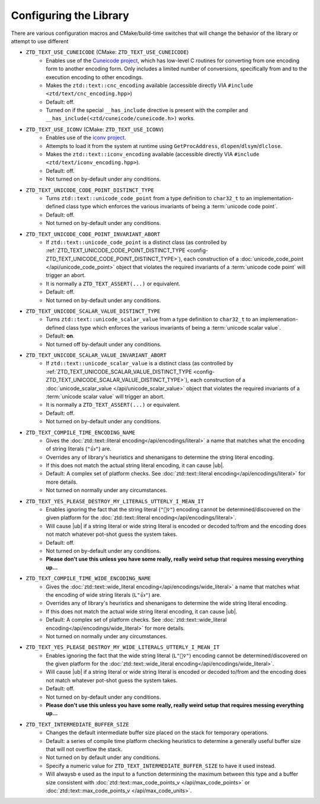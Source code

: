 .. =============================================================================
..
.. ztd.text
.. Copyright © 2021 JeanHeyd "ThePhD" Meneide and Shepherd's Oasis, LLC
.. Contact: opensource@soasis.org
..
.. Commercial License Usage
.. Licensees holding valid commercial ztd.text licenses may use this file in
.. accordance with the commercial license agreement provided with the
.. Software or, alternatively, in accordance with the terms contained in
.. a written agreement between you and Shepherd's Oasis, LLC.
.. For licensing terms and conditions see your agreement. For
.. further information contact opensource@soasis.org.
..
.. Apache License Version 2 Usage
.. Alternatively, this file may be used under the terms of Apache License
.. Version 2.0 (the "License") for non-commercial use; you may not use this
.. file except in compliance with the License. You may obtain a copy of the
.. License at
..
..		http:..www.apache.org/licenses/LICENSE-2.0
..
.. Unless required by applicable law or agreed to in writing, software
.. distributed under the License is distributed on an "AS IS" BASIS,
.. WITHOUT WARRANTIES OR CONDITIONS OF ANY KIND, either express or implied.
.. See the License for the specific language governing permissions and
.. limitations under the License.
..
.. =============================================================================>

Configuring the Library
=======================

There are various configuration macros and CMake/build-time switches that will change the behavior of the library or attempt to use different 

.. _config-ZTD_TEXT_USE_CUNEICODE:

- ``ZTD_TEXT_USE_CUNEICODE`` (CMake: ``ZTD_TEXT_USE_CUNEICODE``)
	- Enables use of the `Cuneicode project <https://ztdcuneicode.rtfd.io>`_, which has low-level C routines for converting from one encoding form to another encoding form. Only includes a limited number of conversions, specifically from and to the execution encoding to other encodings.
	- Makes the ``ztd::text::cnc_encoding`` available (accessible directly VIA ``#include <ztd/text/cnc_encoding.hpp>``)
	- Default: off.
	- Turned on if the special ``__has_include`` directive is present with the compiler and ``__has_include(<ztd/cuneicode/cuneicode.h>)`` works.

.. _config-ZTD_TEXT_USE_ICONV:

- ``ZTD_TEXT_USE_ICONV`` (CMake: ``ZTD_TEXT_USE_ICONV``)
	- Enables use of the `iconv project <https://www.gnu.org/software/libiconv/>`_.
	- Attempts to load it from the system at runtime using ``GetProcAddress``, ``dlopen``/``dlsym``/``dlclose``.
	- Makes the ``ztd::text::iconv_encoding`` available (accessible directly VIA ``#include <ztd/text/iconv_encoding.hpp>``).
	- Default: off.
	- Not turned on by-default under any conditions.

.. _config-ZTD_TEXT_UNICODE_CODE_POINT_DISTINCT_TYPE:

- ``ZTD_TEXT_UNICODE_CODE_POINT_DISTINCT_TYPE``
	- Turns ``ztd::text::unicode_code_point`` from a type definition to ``char32_t`` to an implementation-defined class type which enforces the various invariants of being a :term:`unicode code point`.
	- Default: off.
	- Not turned on by-default under any conditions.

.. _config-ZTD_TEXT_UNICODE_CODE_POINT_INVARIANT_ABORT:

- ``ZTD_TEXT_UNICODE_CODE_POINT_INVARIANT_ABORT``
	- If ``ztd::text::unicode_code_point`` is a distinct class (as controlled by :ref:`ZTD_TEXT_UNICODE_CODE_POINT_DISTINCT_TYPE <config-ZTD_TEXT_UNICODE_CODE_POINT_DISTINCT_TYPE>`), each construction of a :doc:`unicode_code_point </api/unicode_code_point>` object that violates the required invariants of a :term:`unicode code point` will trigger an abort.
	- It is normally a ``ZTD_TEXT_ASSERT(...)`` or equivalent.
	- Default: off.
	- Not turned on by-default under any conditions.

.. _config-ZTD_TEXT_UNICODE_SCALAR_VALUE_DISTINCT_TYPE:

- ``ZTD_TEXT_UNICODE_SCALAR_VALUE_DISTINCT_TYPE``
	- Turns ``ztd::text::unicode_scalar_value`` from a type definition to ``char32_t`` to an implemenation-defined class type which enforces the various invariants of being a :term:`unicode scalar value`.
	- Default: **on**.
	- Not turned off by-default under any conditions.

.. _config-ZTD_TEXT_UNICODE_SCALAR_VALUE_INVARIANT_ABORT:

- ``ZTD_TEXT_UNICODE_SCALAR_VALUE_INVARIANT_ABORT``
	- If ``ztd::text::unicode_scalar_value`` is a distinct class (as controlled by :ref:`ZTD_TEXT_UNICODE_SCALAR_VALUE_DISTINCT_TYPE <config-ZTD_TEXT_UNICODE_SCALAR_VALUE_DISTINCT_TYPE>`), each construction of a :doc:`unicode_scalar_value </api/unicode_scalar_value>` object that violates the required invariants of a :term:`unicode scalar value` will trigger an abort.
	- It is normally a ``ZTD_TEXT_ASSERT(...)`` or equivalent.
	- Default: off.
	- Not turned on by-default under any conditions.

.. _config-ZTD_TEXT_COMPILE_TIME_ENCODING_NAME:

- ``ZTD_TEXT_COMPILE_TIME_ENCODING_NAME``
	- Gives the :doc:`ztd::text::literal encoding</api/encodings/literal>` a name that matches what the encoding of string literals (``"👍"``) are.
	- Overrides any of library's heuristics and shenanigans to determine the string literal encoding.
	- If this does not match the actual string literal encoding, it can cause |ub|.
	- Default: A complex set of platform checks. See :doc:`ztd::text::literal encoding</api/encodings/literal>` for more details.
	- Not turned on normally under any circumstances.

.. _config-ZTD_TEXT_YES_PLEASE_DESTROY_MY_LITERALS_UTTERLY_I_MEAN_IT:

- ``ZTD_TEXT_YES_PLEASE_DESTROY_MY_LITERALS_UTTERLY_I_MEAN_IT``
	- Enables ignoring the fact that the string literal (``"🤷‍♀️"``) encoding cannot be determined/discovered on the given platform for the :doc:`ztd::text::literal encoding</api/encodings/literal>`.
	- Will cause |ub| if a string literal or wide string literal is encoded or decoded to/from and the encoding does not match whatever pot-shot guess the system takes.
	- Default: off.
	- Not turned on by-default under any conditions.
	- **Please don't use this unless you have some really, really weird setup that requires messing everything up...**

.. _config-ZTD_TEXT_COMPILE_TIME_WIDE_ENCODING_NAME:

- ``ZTD_TEXT_COMPILE_TIME_WIDE_ENCODING_NAME``
	- Gives the :doc:`ztd::text::wide_literal encoding</api/encodings/wide_literal>` a name that matches what the encoding of wide string literals (``L"👍"``) are.
	- Overrides any of library's heuristics and shenanigans to determine the wide string literal encoding.
	- If this does not match the actual wide string literal encoding, it can cause |ub|.
	- Default: A complex set of platform checks. See :doc:`ztd::text::wide_literal encoding</api/encodings/wide_literal>` for more details.
	- Not turned on normally under any circumstances.

.. _config-ZTD_TEXT_YES_PLEASE_DESTROY_MY_WIDE_LITERALS_UTTERLY_I_MEAN_IT:

- ``ZTD_TEXT_YES_PLEASE_DESTROY_MY_WIDE_LITERALS_UTTERLY_I_MEAN_IT``
	- Enables ignoring the fact that the wide string literal (``L"🤷‍♀️"``) encoding cannot be determined/discovered on the given platform for the :doc:`ztd::text::wide_literal encoding</api/encodings/wide_literal>`.
	- Will cause |ub| if a string literal or wide string literal is encoded or decoded to/from and the encoding does not match whatever pot-shot guess the system takes.
	- Default: off.
	- Not turned on by-default under any conditions.
	- **Please don't use this unless you have some really, really weird setup that requires messing everything up...**

.. _config-ZTD_TEXT_INTERMEDIATE_BUFFER_SIZE:

- ``ZTD_TEXT_INTERMEDIATE_BUFFER_SIZE``
	- Changes the default intermediate buffer size placed on the stack for temporary operations.
	- Default: a series of compile time platform checking heuristics to determine a generally useful buffer size that will not overflow the stack.
	- Not turned on by default under any conditions.
	- Specify a numeric value for ``ZTD_TEXT_INTERMEDIATE_BUFFER_SIZE`` to have it used instead.
	- Will alwaysb e used as the input to a function determining the maximum between this type and a buffer size consistent with :doc:`ztd::text::max_code_points_v </api/max_code_points>` or :doc:`ztd::text::max_code_points_v </api/max_code_units>`.
